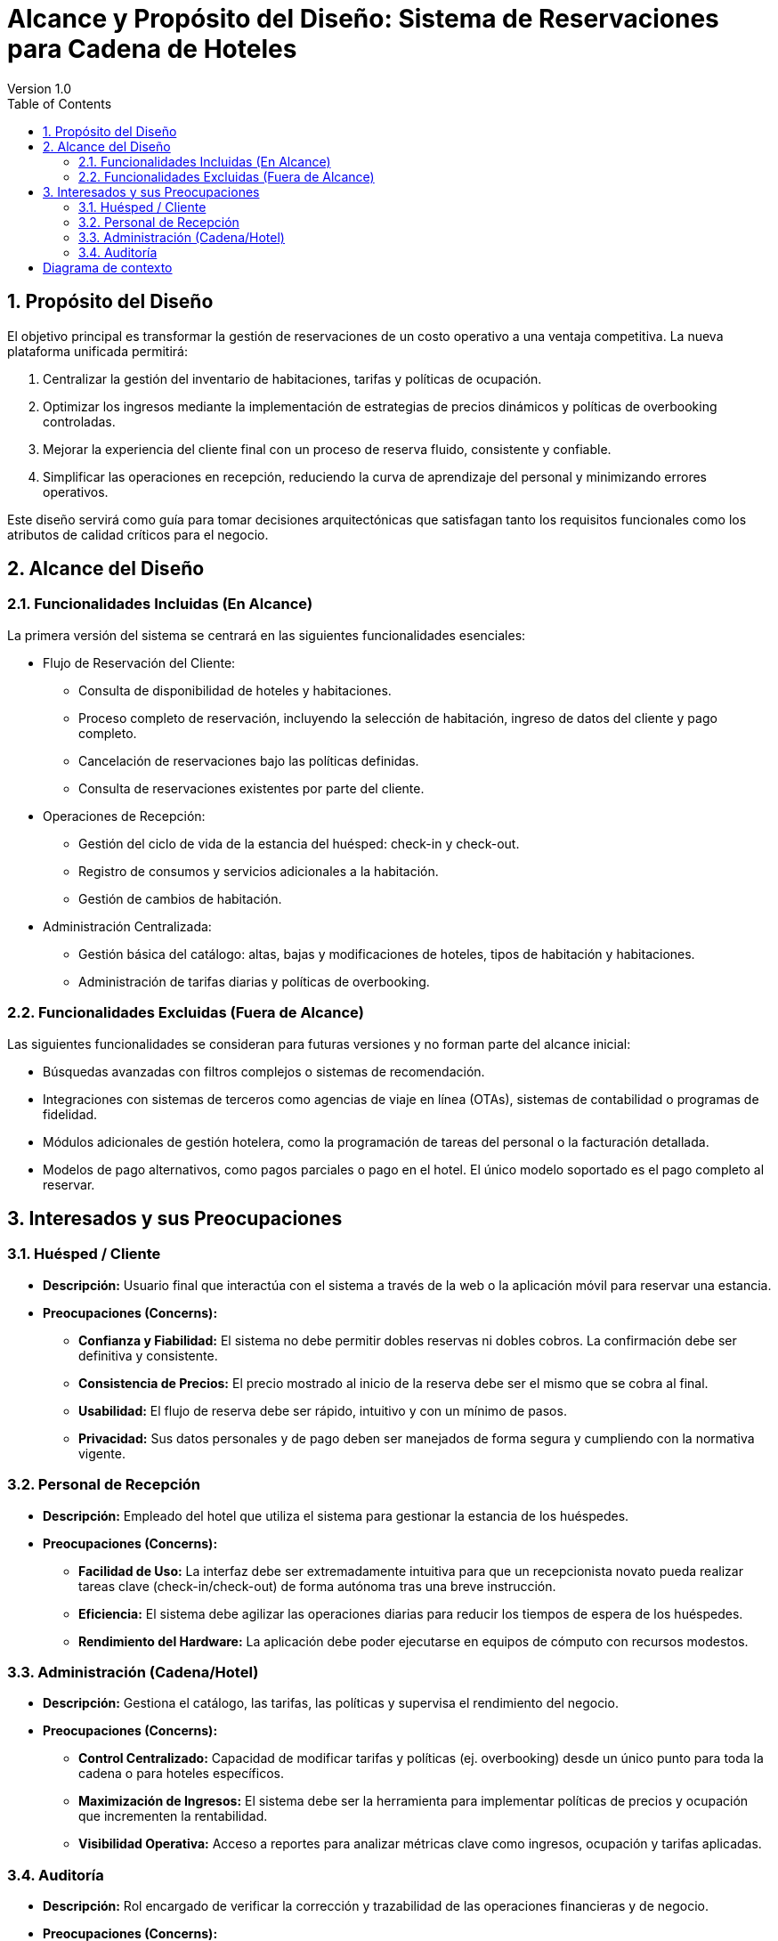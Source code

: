 = Alcance y Propósito del Diseño: Sistema de Reservaciones para Cadena de Hoteles
Version 1.0
:toc: left
:icons: font

== 1. Propósito del Diseño
El objetivo principal es transformar la gestión de reservaciones de un costo operativo a una ventaja competitiva. La nueva plataforma unificada permitirá:

1. Centralizar la gestión del inventario de habitaciones, tarifas y políticas de ocupación.
2. Optimizar los ingresos mediante la implementación de estrategias de precios dinámicos y políticas de overbooking controladas.
3. Mejorar la experiencia del cliente final con un proceso de reserva fluido, consistente y confiable.
4. Simplificar las operaciones en recepción, reduciendo la curva de aprendizaje del personal y minimizando errores operativos.

Este diseño servirá como guía para tomar decisiones arquitectónicas que satisfagan tanto los requisitos funcionales como los atributos de calidad críticos para el negocio.

== 2. Alcance del Diseño
=== 2.1. Funcionalidades Incluidas (En Alcance)

La primera versión del sistema se centrará en las siguientes funcionalidades esenciales:

** Flujo de Reservación del Cliente:
    * Consulta de disponibilidad de hoteles y habitaciones.
    * Proceso completo de reservación, incluyendo la selección de habitación, ingreso de datos del cliente y pago completo.
    * Cancelación de reservaciones bajo las políticas definidas.
    * Consulta de reservaciones existentes por parte del cliente.

** Operaciones de Recepción:
    * Gestión del ciclo de vida de la estancia del huésped: check-in y check-out.
    * Registro de consumos y servicios adicionales a la habitación.
    * Gestión de cambios de habitación.

** Administración Centralizada:
    * Gestión básica del catálogo: altas, bajas y modificaciones de hoteles, tipos de habitación y habitaciones.
    * Administración de tarifas diarias y políticas de overbooking.

=== 2.2. Funcionalidades Excluidas (Fuera de Alcance)

Las siguientes funcionalidades se consideran para futuras versiones y no forman parte del alcance inicial:

* Búsquedas avanzadas con filtros complejos o sistemas de recomendación.
* Integraciones con sistemas de terceros como agencias de viaje en línea (OTAs), sistemas de contabilidad o programas de fidelidad.
* Módulos adicionales de gestión hotelera, como la programación de tareas del personal o la facturación detallada.
* Modelos de pago alternativos, como pagos parciales o pago en el hotel. El único modelo soportado es el pago completo al reservar.

== 3. Interesados y sus Preocupaciones

=== 3.1. Huésped / Cliente

* *Descripción:* Usuario final que interactúa con el sistema a través de la web o la aplicación móvil para reservar una estancia.
* *Preocupaciones (Concerns):*
** **Confianza y Fiabilidad:** El sistema no debe permitir dobles reservas ni dobles cobros. La confirmación debe ser definitiva y consistente.
** **Consistencia de Precios:** El precio mostrado al inicio de la reserva debe ser el mismo que se cobra al final.
** **Usabilidad:** El flujo de reserva debe ser rápido, intuitivo y con un mínimo de pasos.
** **Privacidad:** Sus datos personales y de pago deben ser manejados de forma segura y cumpliendo con la normativa vigente.

=== 3.2. Personal de Recepción

* *Descripción:* Empleado del hotel que utiliza el sistema para gestionar la estancia de los huéspedes.
* *Preocupaciones (Concerns):*
** **Facilidad de Uso:** La interfaz debe ser extremadamente intuitiva para que un recepcionista novato pueda realizar tareas clave (check-in/check-out) de forma autónoma tras una breve instrucción.
** **Eficiencia:** El sistema debe agilizar las operaciones diarias para reducir los tiempos de espera de los huéspedes.
** **Rendimiento del Hardware:** La aplicación debe poder ejecutarse en equipos de cómputo con recursos modestos.

=== 3.3. Administración (Cadena/Hotel)

* *Descripción:* Gestiona el catálogo, las tarifas, las políticas y supervisa el rendimiento del negocio.
* *Preocupaciones (Concerns):*
** **Control Centralizado:** Capacidad de modificar tarifas y políticas (ej. overbooking) desde un único punto para toda la cadena o para hoteles específicos.
** **Maximización de Ingresos:** El sistema debe ser la herramienta para implementar políticas de precios y ocupación que incrementen la rentabilidad.
** **Visibilidad Operativa:** Acceso a reportes para analizar métricas clave como ingresos, ocupación y tarifas aplicadas.

=== 3.4. Auditoría

* *Descripción:* Rol encargado de verificar la corrección y trazabilidad de las operaciones financieras y de negocio.
* *Preocupaciones (Concerns):*
** **Trazabilidad:** Cada operación (reserva, pago, cancelación, check-in) debe quedar registrada de forma inmutable para poder ser auditada.

[[context-view]]
== Diagrama de contexto



image::Context Level 0 Diagram.png[Diagrama de contexto de sistema hotelero, width=600, align=center]
